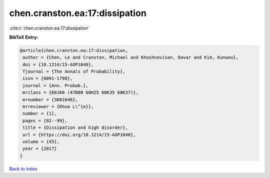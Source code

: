 chen.cranston.ea:17:dissipation
===============================

:cite:t:`chen.cranston.ea:17:dissipation`

**BibTeX Entry:**

.. code-block:: bibtex

   @article{chen.cranston.ea:17:dissipation,
    author = {Chen, Le and Cranston, Michael and Khoshnevisan, Davar and Kim, Kunwoo},
    doi = {10.1214/15-AOP1040},
    fjournal = {The Annals of Probability},
    issn = {0091-1798},
    journal = {Ann. Probab.},
    mrclass = {60J60 (47B80 60H25 60K35 60K37)},
    mrnumber = {3601646},
    mrreviewer = {Khoa L\^{e}},
    number = {1},
    pages = {82--99},
    title = {Dissipation and high disorder},
    url = {https://doi.org/10.1214/15-AOP1040},
    volume = {45},
    year = {2017}
   }

`Back to index <../By-Cite-Keys.rst>`_
